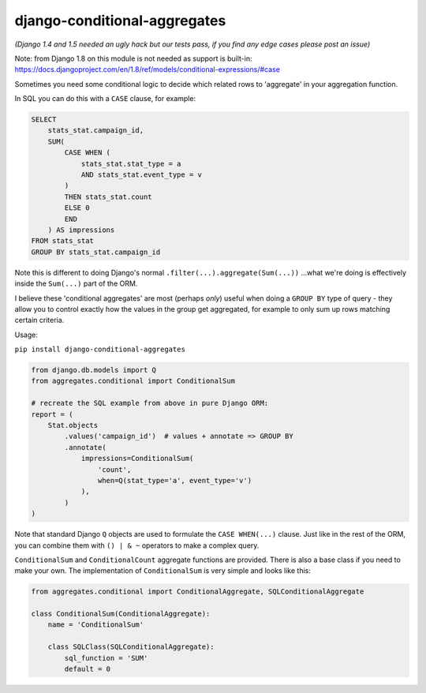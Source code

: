 =============================
django-conditional-aggregates
=============================

|Build Status| |PyPi Version|

|Django1.4| |Django1.5| |Django1.6| |Django1.7|

.. |Build Status| image:: https://travis-ci.org/anentropic/django-conditional-aggregates.svg?branch=master
    :alt: Build Status
    :target: https://travis-ci.org/anentropic/django-conditional-aggregates
.. |PyPi Version| image:: https://badge.fury.io/py/django-conditional-aggregates.svg
    :alt: Latest PyPI version
    :target: https://pypi.python.org/pypi/django-conditional-aggregates/
.. |Django1.4| image:: https://img.shields.io/badge/Django%201.4--brightgreen.svg
    :alt: Latest PyPI version
.. |Django1.5| image:: https://img.shields.io/badge/Django%201.5--brightgreen.svg
    :alt: Latest PyPI version
.. |Django1.6| image:: https://img.shields.io/badge/Django%201.6--brightgreen.svg
    :alt: Latest PyPI version
.. |Django1.7| image:: https://img.shields.io/badge/Django%201.7--brightgreen.svg
    :alt: Latest PyPI version


*(Django 1.4 and 1.5 needed an ugly hack but our tests pass, if you find any edge cases please post an issue)*

Note: from Django 1.8 on this module is not needed as support is built-in:  
https://docs.djangoproject.com/en/1.8/ref/models/conditional-expressions/#case

Sometimes you need some conditional logic to decide which related rows to 'aggregate' in your aggregation function.

In SQL you can do this with a ``CASE`` clause, for example:

.. code:: sql

    SELECT
        stats_stat.campaign_id,
        SUM(
            CASE WHEN (
                stats_stat.stat_type = a
                AND stats_stat.event_type = v
            )
            THEN stats_stat.count
            ELSE 0
            END
        ) AS impressions
    FROM stats_stat
    GROUP BY stats_stat.campaign_id

Note this is different to doing Django's normal ``.filter(...).aggregate(Sum(...))`` ...what we're doing is effectively inside the ``Sum(...)`` part of the ORM.

I believe these 'conditional aggregates' are most (perhaps *only*) useful when doing a ``GROUP BY`` type of query - they allow you to control exactly how the values in the group get aggregated, for example to only sum up rows matching certain criteria.


Usage:

``pip install django-conditional-aggregates``

.. code:: python

    from django.db.models import Q
    from aggregates.conditional import ConditionalSum

    # recreate the SQL example from above in pure Django ORM:
    report = (
        Stat.objects
            .values('campaign_id')  # values + annotate => GROUP BY
            .annotate(
                impressions=ConditionalSum(
                    'count',
                    when=Q(stat_type='a', event_type='v')
                ),
            )
    )

Note that standard Django ``Q`` objects are used to formulate the ``CASE WHEN(...)`` clause. Just like in the rest of the ORM, you can combine them with ``() | & ~`` operators to make a complex query.

``ConditionalSum`` and ``ConditionalCount`` aggregate functions are provided. There is also a base class if you need to make your own. The implementation of ``ConditionalSum`` is very simple and looks like this:

.. code:: python

    from aggregates.conditional import ConditionalAggregate, SQLConditionalAggregate

    class ConditionalSum(ConditionalAggregate):
        name = 'ConditionalSum'

        class SQLClass(SQLConditionalAggregate):
            sql_function = 'SUM'
            default = 0
